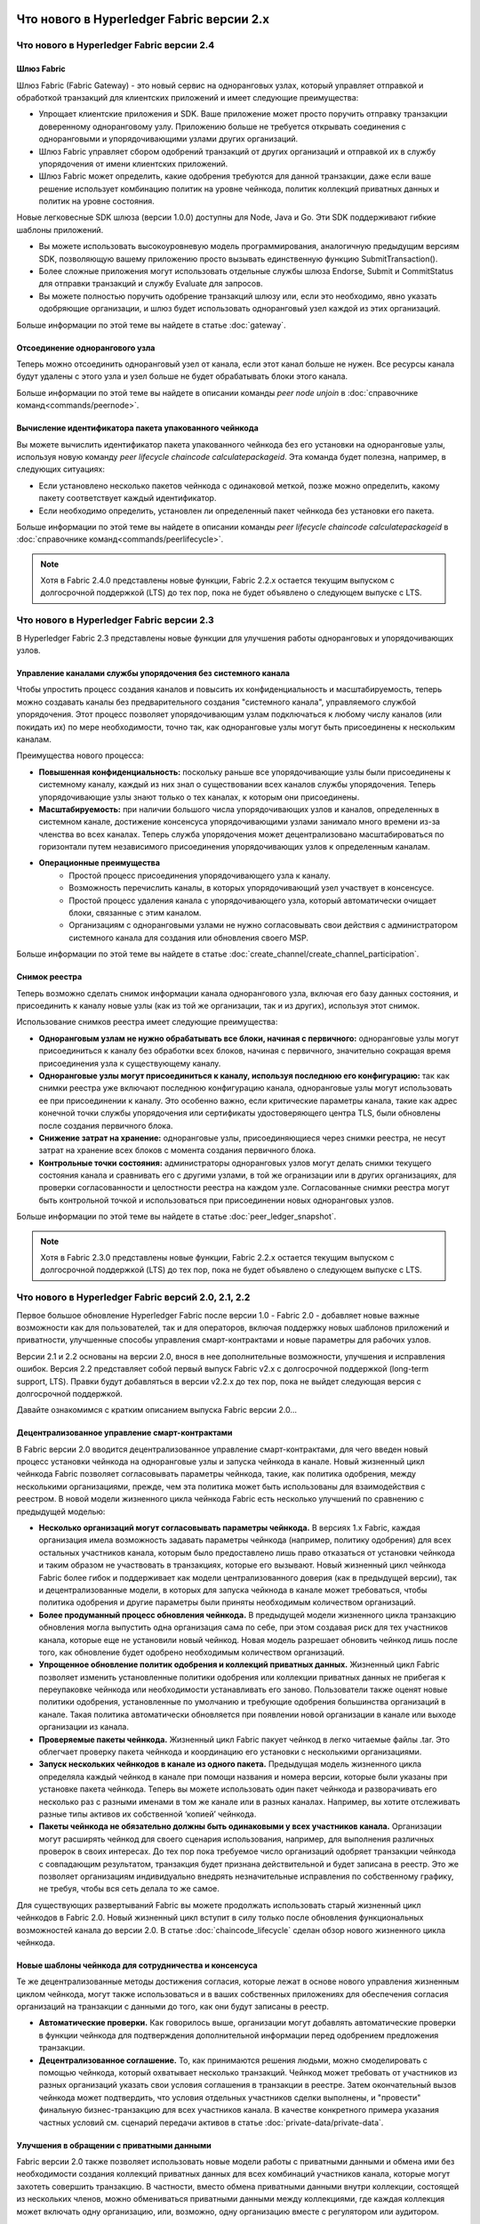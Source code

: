 Что нового в Hyperledger Fabric версии 2.x
==========================================

Что нового в Hyperledger Fabric версии 2.4
------------------------------------------

Шлюз Fabric
^^^^^^^^^^^

Шлюз Fabric (Fabric Gateway) - это новый сервис на одноранговых узлах, который управляет отправкой и обработкой
транзакций для клиентских приложений и имеет следующие преимущества:

* Упрощает клиентские приложения и SDK. Ваше приложение может просто поручить отправку транзакции доверенному
  одноранговому узлу. Приложению больше не требуется открывать соединения с одноранговыми и упорядочивающими узлами
  других организаций.
* Шлюз Fabric управляет сбором одобрений транзакций от других организаций и отправкой их в службу упорядочения от имени
  клиентских приложений.
* Шлюз Fabric может определить, какие одобрения требуются для данной транзакции, даже если ваше решение использует
  комбинацию политик на уровне чейнкода, политик коллекций приватных данных и политик на уровне состояния.

Новые легковесные SDK шлюза (версии 1.0.0) доступны для Node, Java и Go. Эти SDK поддерживают гибкие шаблоны приложений.

* Вы можете использовать высокоуровневую модель программирования, аналогичную предыдущим версиям SDK, позволяющую вашему
  приложению просто вызывать единственную функцию SubmitTransaction().
* Более сложные приложения могут использовать отдельные службы шлюза Endorse, Submit и CommitStatus для отправки
  транзакций и службу Evaluate для запросов.
* Вы можете полностью поручить одобрение транзакций шлюзу или, если это необходимо, явно указать одобряющие организации,
  и шлюз будет использовать одноранговый узел каждой из этих организаций.

Больше информации по этой теме вы найдете в статье :doc:`gateway`.

Отсоединение однорангового узла
^^^^^^^^^^^^^^^^^^^^^^^^^^^^^^^

Теперь можно отсоединить одноранговый узел от канала, если этот канал больше не нужен. Все ресурсы канала будут удалены
с этого узла и узел больше не будет обрабатывать блоки этого канала.

Больше информации по этой теме вы найдете в описании команды `peer node unjoin` в :doc:`справочнике команд<commands/peernode>`.

Вычисление идентификатора пакета упакованного чейнкода
^^^^^^^^^^^^^^^^^^^^^^^^^^^^^^^^^^^^^^^^^^^^^^^^^^^^^^

Вы можете вычислить идентификатор пакета упакованного чейнкода без его установки на одноранговые узлы, используя новую
команду `peer lifecycle chaincode calculatepackageid`.
Эта команда будет полезна, например, в следующих ситуациях:

* Если установлено несколько пакетов чейнкода с одинаковой меткой, позже можно определить, какому пакету соответствует
  каждый идентификатор.
* Если необходимо определить, установлен ли определенный пакет чейнкода без установки его пакета.

Больше информации по этой теме вы найдете в описании команды `peer lifecycle chaincode calculatepackageid` в :doc:`справочнике команд<commands/peerlifecycle>`.


.. note::

   Хотя в Fabric 2.4.0 представлены новые функции, Fabric 2.2.x остается текущим выпуском с долгосрочной поддержкой (LTS)
   до тех пор, пока не будет объявлено о следующем выпуске с LTS.

Что нового в Hyperledger Fabric версии 2.3
------------------------------------------

В Hyperledger Fabric 2.3 представлены новые функции для улучшения работы одноранговых и упорядочивающих узлов.

Управление каналами службы упорядочения без системного канала
^^^^^^^^^^^^^^^^^^^^^^^^^^^^^^^^^^^^^^^^^^^^^^^^^^^^^^^^^^^^^

Чтобы упростить процесс создания каналов и повысить их конфиденциальность и масштабируемость, теперь можно создавать
каналы без предварительного создания "системного канала", управляемого службой упорядочения.
Этот процесс позволяет упорядочивающим узлам подключаться к любому числу каналов (или покидать их) по мере
необходимости, точно так, как одноранговые узлы могут быть присоединены к нескольким каналам.

Преимущества нового процесса:

* **Повышенная конфиденциальность:** поскольку раньше все упорядочивающие узлы были присоединены к системному каналу,
  каждый из них знал о существовании всех каналов службы упорядочения. Теперь упорядочивающие узлы знают только о тех
  каналах, к которым они присоединены.
* **Масштабируемость:** при наличии большого числа упорядочивающих узлов и каналов, определенных в системном канале,
  достижение консенсуса упорядочивающими узлами занимало много времени из-за членства во всех каналах. Теперь служба
  упорядочения может децентрализовано масштабироваться по горизонтали путем независимого присоединения упорядочивающих
  узлов к определенным каналам.
* **Операционные преимущества**
   * Простой процесс присоединения упорядочивающего узла к каналу.
   * Возможность перечислить каналы, в которых упорядочивающий узел участвует в консенсусе.
   * Простой процесс удаления канала с упорядочивающего узла, который автоматически очищает блоки, связанные с этим каналом.
   * Организациям с одноранговыми узлами не нужно согласовывать свои действия с администратором системного канала для
     создания или обновления своего MSP.

Больше информации по этой теме вы найдете в статье :doc:`create_channel/create_channel_participation`.

Снимок реестра
^^^^^^^^^^^^^^

Теперь возможно сделать снимок информации канала однорангового узла, включая его базу данных состояния, и присоединить
к каналу новые узлы (как из той же организации, так и из других), используя этот снимок.

Использование снимков реестра имеет следующие преимущества:

* **Одноранговым узлам не нужно обрабатывать все блоки, начиная с первичного:** одноранговые узлы могут присоединиться к
  каналу без обработки всех блоков, начиная с первичного, значительно сокращая время присоединения узла к существующему
  каналу.
* **Одноранговые узлы могут присоединиться к каналу, используя последнюю его конфигурацию:** так как снимки реестра уже
  включают последнюю конфигурацию канала, одноранговые узлы могут использовать ее при присоединении к каналу. Это
  особенно важно, если критические параметры канала, такие как адрес конечной точки службы упорядочения или сертификаты
  удостоверяющего центра TLS, были обновлены после создания первичного блока.
* **Снижение затрат на хранение:** одноранговые узлы, присоединяющиеся через снимки реестра, не несут затрат на хранение
  всех блоков с момента создания первичного блока.
* **Контрольные точки состояния:** администраторы одноранговых узлов могут делать снимки текущего состояния канала и
  сравнивать его с другими узлами, в той же огранизации или в других организациях, для проверки согласованности и
  целостности реестра на каждом узле. Согласованные снимки реестра могут быть контрольной точкой и использоваться при
  присоединении новых одноранговых узлов.

Больше информации по этой теме вы найдете в статье :doc:`peer_ledger_snapshot`.

.. note::

   Хотя в Fabric 2.3.0 представлены новые функции, Fabric 2.2.x остается текущим выпуском с долгосрочной поддержкой (LTS)
   до тех пор, пока не будет объявлено о следующем выпуске с LTS.

Что нового в Hyperledger Fabric версий 2.0, 2.1, 2.2
----------------------------------------------------

Первое большое обновление Hyperledger Fabric после версии 1.0 - Fabric 2.0 - добавляет новые важные возможности как для
пользователей, так и для операторов, включая поддержку новых шаблонов приложений и приватности, улучшенные способы
управления смарт-контрактами и новые параметры для рабочих узлов.

Версии 2.1 и 2.2 основаны на версии 2.0, внося в нее дополнительные возможности, улучшения и исправления ошибок.
Версия 2.2 представляет собой первый выпуск Fabric v2.x c долгосрочной поддержкой (long-term support, LTS). Правки будут
добавляться в версии v2.2.x до тех пор, пока не выйдет следующая версия с долгосрочной поддержкой.

Давайте ознакомимся с кратким описанием выпуска Fabric версии 2.0...

Децентрализованное управление смарт-контрактами
^^^^^^^^^^^^^^^^^^^^^^^^^^^^^^^^^^^^^^^^^^^^^^^

В Fabric версии 2.0 вводится децентрализованное управление смарт-контрактами, для чего введен новый процесс установки
чейнкода на одноранговые узлы и запуска чейнкода в канале. Новый жизненный цикл чейнкода Fabric позволяет согласовывать
параметры чейнкода, такие, как политика одобрения, между несколькими организациями, прежде, чем эта политика может быть
использованы для взаимодействия с реестром. В новой модели жизненного цикла чейнкода Fabric есть несколько улучшений по
сравнению с предыдущей моделью:

* **Несколько организаций могут согласовывать параметры чейнкода.** В версиях 1.x Fabric, каждая организация имела
  возможность задавать параметры чейнкода (например, политику одобрения) для всех остальных участников канала, которым
  было предоставлено лишь право отказаться от установки чейнкода и таким образом не участвовать в транзакциях, которые
  его вызывают. Новый жизненный цикл чейнкода Fabric более гибок и поддерживает как модели централизованного доверия
  (как в предыдущей версии), так и децентрализованные модели, в которых для запуска чейкнода в канале может требоваться,
  чтобы политика одобрения и другие параметры были приняты необходимым количеством организаций.

* **Более продуманный процесс обновления чейнкода.** В предыдущей модели жизненного цикла транзакцию обновления могла
  выпустить одна организация сама по себе, при этом создавая риск для тех участников канала, которые еще не установили
  новый чейнкод. Новая модель разрешает обновить чейнкод лишь после того, как обновление будет одобрено необходимым
  количеством организаций.

* **Упрощенное обновление политик одобрения и коллекций приватных данных.** Жизненный цикл Fabric позволяет изменить
  установленные политики одобрения или коллекции приватных данных не прибегая к переупаковке чейнкода или необходимости
  устанавливать его заново. Пользователи также оценят новые политики одобрения, установленные по умолчанию и требующие
  одобрения большинства организаций в канале. Такая политика автоматически обновляется при появлении новой организации в
  канале или выходе организации из канала.

* **Проверяемые пакеты чейнкода.** Жизненный цикл Fabric пакует чейнкод в легко читаемые файлы .tar. Это облегчает
  проверку пакета чейнкода и координацию его установки с несколькими организациями.

* **Запуск нескольких чейнкодов в канале из одного пакета.** Предыдущая модель жизненного цикла определяла каждый
  чейнкод в канале при помощи названия и номера версии, которые были указаны при установке пакета чейнкода. Теперь вы
  можете использовать один пакет чейнкода и разворачивать его несколько раз с разными именами в том же канале или в
  разных каналах. Например, вы хотите отслеживать разные типы активов их собственной ‘копией’ чейнкода.

* **Пакеты чейнкода не обязательно должны быть одинаковыми у всех участников канала.** Организации могут расширять
  чейнкод для своего сценария использования, например, для выполнения различных проверок в своих интересах. До тех пор
  пока требуемое число организаций одобряет транзакции чейнкода с совпадающим результатом, транзакция будет признана
  действительной и будет записана в реестр. Это же позволяет организациям индивидуально внедрять незначительные
  исправления по собственному графику, не требуя, чтобы вся сеть делала то же самое.

Для существующих развертываний Fabric вы можете продолжать использовать старый жизненный цикл чейнкодов в Fabric 2.0.
Новый жизненный цикл вступит в силу только после обновления функциональных возможностей канала до версии 2.0.
В статье :doc:`chaincode_lifecycle` сделан обзор нового жизненного цикла чейнкода.

Новые шаблоны чейнкода для сотрудничества и консенсуса
^^^^^^^^^^^^^^^^^^^^^^^^^^^^^^^^^^^^^^^^^^^^^^^^^^^^^^

Те же децентрализованные методы достижения согласия, которые лежат в основе нового управления
жизненным циклом чейнкода, могут также использоваться и в ваших собственных
приложениях для обеспечения согласия организаций на транзакции с данными
до того, как они будут записаны в реестр.

* **Автоматические проверки.** Как говорилось выше, организации могут добавлять автоматические проверки в функции
  чейнкода для подтверждения дополнительной информации перед одобрением предложения транзакции.

* **Децентрализованное соглашение.** То, как принимаются решения людьми, можно смоделировать с помощью чейнкода,
  который охватывает несколько транзакций. Чейнкод может требовать от участников из разных организаций указать свои
  условия соглашения в транзакции в реестре. Затем окончательный вызов чейнкода может подтвердить, что условия отдельных
  участников сделки выполнены, и "провести" финальную бизнес-транзакцию для всех участников канала. В качестве
  конкретного примера указания частных условий см. сценарий передачи активов в статье :doc:`private-data/private-data`.

Улучшения в обращении с приватными данными
^^^^^^^^^^^^^^^^^^^^^^^^^^^^^^^^^^^^^^^^^^

Fabric версии 2.0 также позволяет использовать новые модели работы с приватными данными и обмена ими без необходимости
создания коллекций приватных данных для всех комбинаций участников канала, которые могут захотеть совершить транзакцию.
В частности, вместо обмена приватными данными внутри коллекции, состоящей из нескольких членов, можно обмениваться
приватными данными между коллекциями, где каждая коллекция может включать одну организацию, или, возможно, одну
организацию вместе с регулятором или аудитором.

Для того, чтобы эти шаблоны работы с приватными данными были возможны, в Fabric 2.x сделаны следующие улучшения:

* **Совместное использование и верификация приватных данных.** Когда приватные данные передаются участнику
  канала, который не является членом коллекции, или передаются в другую коллекцию приватных данных,
  которая содержит одного или более членов канала (путем записи ключа в эту коллекцию), принимающие
  стороны могут использовать функцию GetPrivateDataHash() из API чейнкода для проверки соответствия приватных
  данных хэшам в блокчейне, которые были созданы из приватных данных в предыдущих транзакциях.

* **Политики одобрения для коллекций.** Коллекции приватных данных теперь могут быть определены политиками
  одобрения, которые отменяют политики одобрения на уровне чейнкода для ключей в коллекции. Эта функция может
  использоваться для ограничения того, какие организации могут записывать данные в коллекцию, и именно она
  позволяет использовать новый жизненный цикл чейкода и шаблоны применения чейнкода, упомянутые ранее.
  Например, у вас может быть политика одобрения чейнкода, которая требует одобрения большинством организаций,
  но для каждой конкретной транзакции вам может потребоваться, чтобы две организации, участвующие в транзакции,
  индивидуально одобрили свое соглашение в своих собственных коллекциях приватных данных.

* **Неявные коллекции данных каждой организации.** Если вы хотите использовать разные шаблоны приватных данных
  для каждой организации, вам даже не нужно определять коллекции при развертывании чейнкода в Fabric v2.x. Неявные
  коллекции для конкретной организации можно использовать без предварительного определения.

Чтобы узнать больше о шаблонах использования приватных данных, см. статью :doc:`private-data/private-data`. Подробнее о
конфигурации коллекций приватных данных и неявных коллекциях написано в статье :doc:`private-data-arch`.

Внешний запуск чейнкода
^^^^^^^^^^^^^^^^^^^^^^^

Функция внешнего запуска чейнкода позволяет операторам создавать и запускать чейнкод с помощью выбранной
ими технологии. Использование внешних сборщиков и программ запуска не требуется, так как по умолчанию
чейнкод собирается и запускается так же, как и в предыдущих версиях, с использованием Docker API.

* **Удалена зависимость от демона Docker.** В предыдущих версиях Fabric для создания и запуска чейнкода
  одноранговые узлы должны были иметь доступ к демону Docker, что может быть нежелательно в промышленных
  средах из-за привилегий, необходимых для процесса узла.

* **Альтернатива контейнерам.** Больше не требуется запускать чейнкод в контейнерах Docker, и он может
  выполняться в выбранной оператором среде (включая контейнеры).

* **Внешние сборщики.** Оператор может предоставить набор внешних исполняемых файлов сборщика,
  чтобы переопределить способ сборки и запуска чейнкода.

* **Чейнкод как внешний сервис.** Традиционно чейнкоды запускаются одноранговым узлом, а затем подключаются
  обратно к одноранговому узлу. Теперь можно запускать чейнкод как внешний сервис, например, в модуле Kubernetes,
  к которому может подключаться одноранговый узел и использовать его для выполнения чейнкода. Подробные сведения
  об этом содержатся здесь - :doc:`cc_service` .

Больше информации о возможности внешнего запуска чейнкода читайте в статье :doc:`cc_launcher`.

Кэш базы данных состояний в CouchDB для улучшения производительности
^^^^^^^^^^^^^^^^^^^^^^^^^^^^^^^^^^^^^^^^^^^^^^^^^^^^^^^^^^^^^^^^^^^^

* Исторически узким местом при использовании внешней базы данных состояний на CouchDB были задержки при чтении во время
  этапов одобрения или подтверждения транзакций.

* В Fabric v2.0 новый кэш однорангового узла заменяет многие из этих дорогостоящих поисков быстрым чтением локального
  кэша. Размер кэша может быть задан в конфигурации посредством свойства ``cacheSize`` в core.yaml.

Образы докеров на основе Alpine
^^^^^^^^^^^^^^^^^^^^^^^^^^^^^^^

Начиная с версии 2.0, образы Docker Hyperledger Fabric будут использовать Alpine Linux, ориентированный на безопасность
легковесный дистрибутив Linux. Это означает, что образы Docker теперь намного меньше, что обеспечивает более быструю
загрузку и запуск, а также занимает меньше дискового пространства на хост-системах. Alpine Linux разработан с нуля с
учетом требований безопасности, а минималистский характер дистрибутива Alpine значительно снижает риск возникновения
уязвимостей в системе безопасности.

Пример тестовой сети
^^^^^^^^^^^^^^^^^^^^

Репозиторий fabric-samples теперь включает новую тестовую сеть Fabric. Тестовая сеть создана как модульный
и удобный образец сети Fabric, который упрощает тестирование ваших приложений и смарт-контрактов. Сеть
также поддерживает возможность развертывания с использованием центров сертификации в дополнение к cryptogen.

Больше информации о тестовой сети вы найдете в статье :doc:`test_network`.

Обновление до версии Fabric 2.x
^^^^^^^^^^^^^^^^^^^^^^^^^^^^^^^

Новая версия влечет за собой дополнительные сложности при обновлении. Однако, поддерживается плавное обновление с
версии 1.4.x до версии 2.0, так что сетевые компоненты можно обновлять по одному без простоев. Вы также можете сделать
обновление непосредственно с версии 1.4.x LTS до версии 2.2.x LTS.

Документация по обновлению была существенно переработана и расширена, и теперь занимает отдельный раздел :doc:`upgrade`.
В нем вы найдете статьи :doc:`upgrading_your_components` и :doc:`updating_capabilities`, а также детальное рассмотрение
действий по обновлению до версии v2.x в статье :doc:`upgrade_to_newest_version`.

Примечания к выпуску
====================

В примечаниях к выпуску содержится более подробная информация для пользователей, переходящих на новую версию.
В частности, ознакомьтесь с изменением и удалением функционала, объявленными в каждом из выпусков v2.x.

* `Fabric v2.0.0 release notes <https://github.com/hyperledger/fabric/releases/tag/v2.0.0>`_.
* `Fabric v2.0.1 release notes <https://github.com/hyperledger/fabric/releases/tag/v2.0.1>`_.
* `Fabric v2.1.0 release notes <https://github.com/hyperledger/fabric/releases/tag/v2.1.0>`_.
* `Fabric v2.1.1 release notes <https://github.com/hyperledger/fabric/releases/tag/v2.1.1>`_.
* `Fabric v2.2.0 release notes <https://github.com/hyperledger/fabric/releases/tag/v2.2.0>`_.
* `Fabric v2.2.1 release notes <https://github.com/hyperledger/fabric/releases/tag/v2.2.1>`_.
* `Fabric v2.2.2 release notes <https://github.com/hyperledger/fabric/releases/tag/v2.2.2>`_.
* `Fabric v2.2.3 release notes <https://github.com/hyperledger/fabric/releases/tag/v2.2.3>`_.
* `Fabric v2.2.4 release notes <https://github.com/hyperledger/fabric/releases/tag/v2.2.4>`_.
* `Fabric v2.3.0 release notes <https://github.com/hyperledger/fabric/releases/tag/v2.3.0>`_.
* `Fabric v2.3.1 release notes <https://github.com/hyperledger/fabric/releases/tag/v2.3.1>`_.
* `Fabric v2.3.2 release notes <https://github.com/hyperledger/fabric/releases/tag/v2.3.2>`_.
* `Fabric v2.3.3 release notes <https://github.com/hyperledger/fabric/releases/tag/v2.3.3>`_.
* `Fabric v2.4.0 release notes <https://github.com/hyperledger/fabric/releases/tag/v2.4.0>`_.
* `Fabric v2.4.1 release notes <https://github.com/hyperledger/fabric/releases/tag/v2.4.1>`_.
* `Fabric v2.4.2 release notes <https://github.com/hyperledger/fabric/releases/tag/v2.4.2>`_.
* `Fabric v2.4.3 release notes <https://github.com/hyperledger/fabric/releases/tag/v2.4.3>`_.
* `Fabric v2.4.4 release notes <https://github.com/hyperledger/fabric/releases/tag/v2.4.4>`_.
